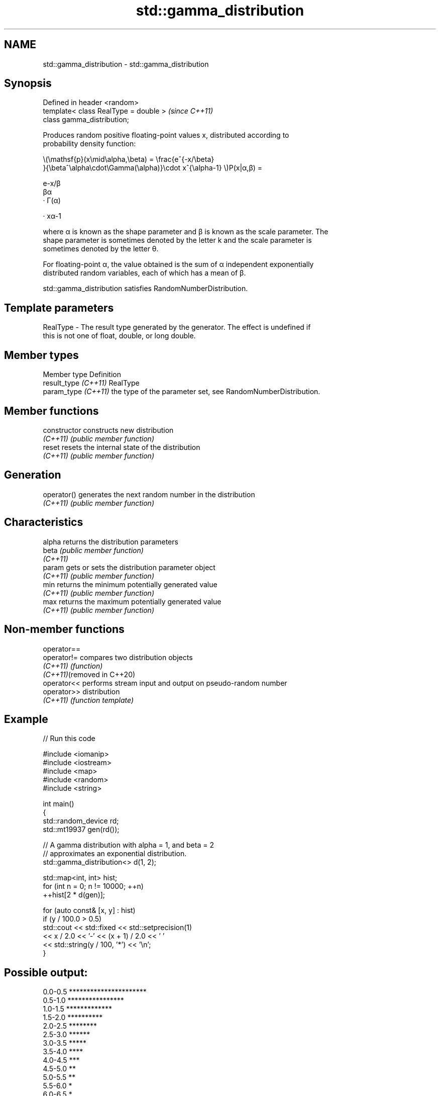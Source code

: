 .TH std::gamma_distribution 3 "2024.06.10" "http://cppreference.com" "C++ Standard Libary"
.SH NAME
std::gamma_distribution \- std::gamma_distribution

.SH Synopsis
   Defined in header <random>
   template< class RealType = double >  \fI(since C++11)\fP
   class gamma_distribution;

   Produces random positive floating-point values x, distributed according to
   probability density function:

   \\(\\mathsf{p}(x\\mid\\alpha,\\beta) = \\frac{e^{-x/\\beta}
   }{\\beta^\\alpha\\cdot\\Gamma(\\alpha)}\\cdot x^{\\alpha-1} \\)P(x|α,β) =

   e-x/β
   βα
   · Γ(α)

   · xα-1

   where α is known as the shape parameter and β is known as the scale parameter. The
   shape parameter is sometimes denoted by the letter k and the scale parameter is
   sometimes denoted by the letter θ.

   For floating-point α, the value obtained is the sum of α independent exponentially
   distributed random variables, each of which has a mean of β.

   std::gamma_distribution satisfies RandomNumberDistribution.

.SH Template parameters

   RealType - The result type generated by the generator. The effect is undefined if
              this is not one of float, double, or long double.

.SH Member types

   Member type         Definition
   result_type \fI(C++11)\fP RealType
   param_type \fI(C++11)\fP  the type of the parameter set, see RandomNumberDistribution.

.SH Member functions

   constructor   constructs new distribution
   \fI(C++11)\fP       \fI(public member function)\fP
   reset         resets the internal state of the distribution
   \fI(C++11)\fP       \fI(public member function)\fP
.SH Generation
   operator()    generates the next random number in the distribution
   \fI(C++11)\fP       \fI(public member function)\fP
.SH Characteristics
   alpha         returns the distribution parameters
   beta          \fI(public member function)\fP
   \fI(C++11)\fP
   param         gets or sets the distribution parameter object
   \fI(C++11)\fP       \fI(public member function)\fP
   min           returns the minimum potentially generated value
   \fI(C++11)\fP       \fI(public member function)\fP
   max           returns the maximum potentially generated value
   \fI(C++11)\fP       \fI(public member function)\fP

.SH Non-member functions

   operator==
   operator!=                compares two distribution objects
   \fI(C++11)\fP                   \fI(function)\fP
   \fI(C++11)\fP(removed in C++20)
   operator<<                performs stream input and output on pseudo-random number
   operator>>                distribution
   \fI(C++11)\fP                   \fI(function template)\fP

.SH Example


// Run this code

 #include <iomanip>
 #include <iostream>
 #include <map>
 #include <random>
 #include <string>

 int main()
 {
     std::random_device rd;
     std::mt19937 gen(rd());

     // A gamma distribution with alpha = 1, and beta = 2
     // approximates an exponential distribution.
     std::gamma_distribution<> d(1, 2);

     std::map<int, int> hist;
     for (int n = 0; n != 10000; ++n)
         ++hist[2 * d(gen)];

     for (auto const& [x, y] : hist)
         if (y / 100.0 > 0.5)
             std::cout << std::fixed << std::setprecision(1)
                       << x / 2.0 << '-' << (x + 1) / 2.0 << ' '
                       << std::string(y / 100, '*') << '\\n';
 }

.SH Possible output:

 0.0-0.5 **********************
 0.5-1.0 ****************
 1.0-1.5 *************
 1.5-2.0 **********
 2.0-2.5 ********
 2.5-3.0 ******
 3.0-3.5 *****
 3.5-4.0 ****
 4.0-4.5 ***
 4.5-5.0 **
 5.0-5.5 **
 5.5-6.0 *
 6.0-6.5 *
 6.5-7.0
 7.0-7.5
 7.5-8.0

.SH External links

   Weisstein, Eric W. "Gamma Distribution." From MathWorld — A Wolfram Web Resource.
